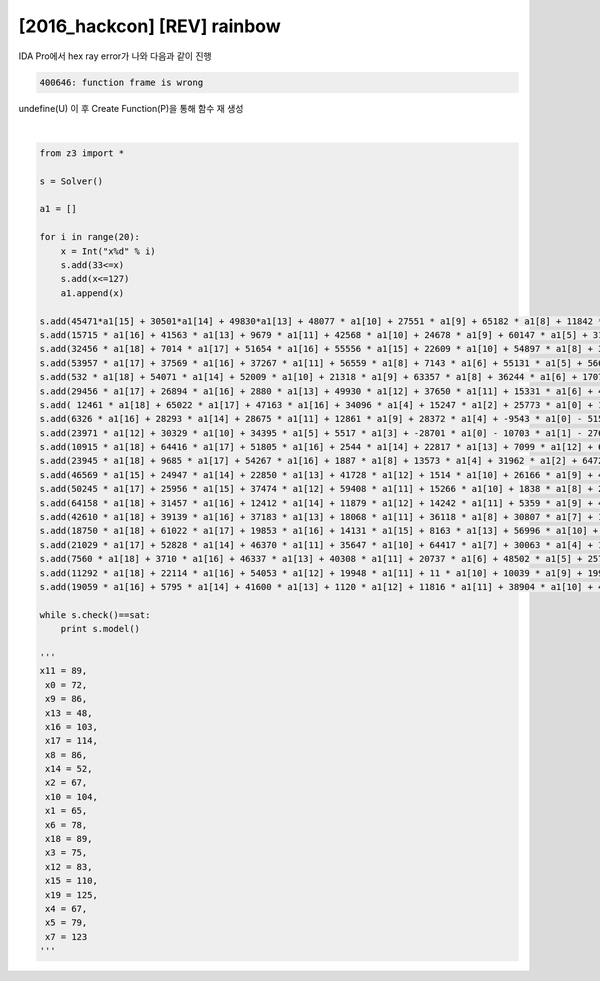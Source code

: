 =====================================================================
[2016_hackcon] [REV] rainbow
=====================================================================

IDA Pro에서 hex ray error가 나와 다음과 같이 진행 

.. code-block:: console

    400646: function frame is wrong

undefine(U) 이 후 Create Function(P)을 통해 함수 재 생성

|

.. code-block:: python

    from z3 import * 

    s = Solver() 

    a1 = []

    for i in range(20):
        x = Int("x%d" % i)
        s.add(33<=x)
        s.add(x<=127)
        a1.append(x)

    s.add(45471*a1[15] + 30501*a1[14] + 49830*a1[13] + 48077 * a1[10] + 27551 * a1[9] + 65182 * a1[8] + 11842 * a1[7] + 63310 * a1[6] + 13898 * a1[5] + 46609 * a1[3] + 28217 * a1[2] + -11000 * a1[0] - 46627 * a1[1] - 49550 * a1[4] - 49292 * a1[11] - 1629 * a1[12] - 9266 * a1[16] - 13808 * a1[17] - 30544 * a1[18] + 13392 * a1[19] == 19595924)
    s.add(15715 * a1[16] + 41563 * a1[13] + 9679 * a1[11] + 42568 * a1[10] + 24678 * a1[9] + 60147 * a1[5] + 31059 * a1[4] + 62618 * a1[2] + -35420 * a1[0] + 24844 * a1[1] - 452 * a1[3] - 43245 * a1[6] - 42619 * a1[7] - 58888 * a1[8] - 8787 * a1[12] - 58185 * a1[14] - 23586 * a1[15] - 24464 * a1[17] - 16170 * a1[18] - 36313 * a1[19] == -7712995)
    s.add(32456 * a1[18] + 7014 * a1[17] + 51654 * a1[16] + 55556 * a1[15] + 22609 * a1[10] + 54897 * a1[8] + 36361 * a1[5] + 1311 * a1[4] + 16505 * a1[3] + 11263 * a1[0] + 33126 * a1[1] - 7230 * a1[2] - 4486 * a1[6] - 4271 * a1[7] - 56477 * a1[9] - 53613 * a1[11] - 16104 * a1[12] - 61044 * a1[13] - 9955 * a1[14] + 38682 * a1[19] == 18417153)
    s.add(53957 * a1[17] + 37569 * a1[16] + 37267 * a1[11] + 56559 * a1[8] + 7143 * a1[6] + 55131 * a1[5] + 56695 * a1[2] + 1453 * a1[0] + 5833 * a1[1] - 52080 * a1[3] - 12907 * a1[4] - 440 * a1[7] - 8768 * a1[9] - 10175 * a1[10] - 41500 * a1[12] - 38023 * a1[13] - 64810 * a1[14] - 47116 * a1[15] - 1231 * a1[18] - 35323 * a1[19] == 2411816)
    s.add(532 * a1[18] + 54071 * a1[14] + 52009 * a1[10] + 21318 * a1[9] + 63357 * a1[8] + 36244 * a1[6] + 17077 * a1[4] + 11149 * a1[2] + 52001 * a1[0] + 23393 * a1[1] - 52350 * a1[3] - 3329 * a1[5] - 15462 * a1[7] - 63836 * a1[11] - 47848 * a1[12] - 7827 * a1[13] - 61128 * a1[15] - 6136 * a1[16] - 26085 * a1[17] + 18615 * a1[19]== 1410363)
    s.add(29456 * a1[17] + 26894 * a1[16] + 2880 * a1[13] + 49930 * a1[12] + 37650 * a1[11] + 15331 * a1[6] + 43713 * a1[4] + 27438 * a1[2] + 61062 * a1[0] - 61196 * a1[1] - 53701 * a1[3] - 46647 * a1[5] - 40318 * a1[7] - 11339 * a1[8] - 30543 * a1[9] - 8872 * a1[10] - 19921 * a1[14] - 43687 * a1[15] - 17471 * a1[18] - 9958 * a1[19] == -5694468)
    s.add( 12461 * a1[18] + 65022 * a1[17] + 47163 * a1[16] + 34096 * a1[4] + 15247 * a1[2] + 25773 * a1[0] + 11963 * a1[1] - 25741 * a1[3] - 49408 * a1[5] - 13033 * a1[6] - 21326 * a1[7] - 63232 * a1[8] - 3411 * a1[9] - 28620 * a1[10] - 12040 * a1[11] - 60222 * a1[12] - 46405 * a1[13] - 45780 * a1[14] - 38327 * a1[15] + 18881 * a1[19] == -11396530)
    s.add(6326 * a1[16] + 28293 * a1[14] + 28675 * a1[11] + 12861 * a1[9] + 28372 * a1[4] + -9543 * a1[0] - 5154 * a1[1] - 54004 * a1[2] - 2642 * a1[3] - 46192 * a1[5] - 63583 * a1[6] - 33961 * a1[7] - 57733 * a1[8] - 46651 * a1[10] - 64514 * a1[12] - 33301 * a1[13] - 5465 * a1[15] - 26160 * a1[17] - 2122 * a1[18] + 33147 * a1[19] == -26341235)
    s.add(23971 * a1[12] + 30329 * a1[10] + 34395 * a1[5] + 5517 * a1[3] + -28701 * a1[0] - 10703 * a1[1] - 27619 * a1[2] - 16331 * a1[4] - 8148 * a1[6] - 59420 * a1[7] - 42656 * a1[8] - 28243 * a1[9] - 18788 * a1[11] - 52430 * a1[13] - 52377 * a1[14] - 21498 * a1[15] - 2926 * a1[16] - 183 * a1[17] - 4660 * a1[18] + 49016 * a1[19] == -15360682)
    s.add(10915 * a1[18] + 64416 * a1[17] + 51805 * a1[16] + 2544 * a1[14] + 22817 * a1[13] + 7099 * a1[12] + 63464 * a1[10] + 23276 * a1[9] + 53423 * a1[7] + 37222 * a1[6] + 32102 * a1[3] + 2612 * a1[2] + 62962 * a1[0] - 37744 * a1[1] - 36658 * a1[4] - 41772 * a1[5] - 16747 * a1[8] - 11898 * a1[11] - 55611 * a1[15] + 8479 * a1[19] == 24893817)
    s.add(23945 * a1[18] + 9685 * a1[17] + 54267 * a1[16] + 1887 * a1[8] + 13573 * a1[4] + 31962 * a1[2] + 64729 * a1[0] + 4242 * a1[1] - 26135 * a1[3] - 28884 * a1[5] - 43353 * a1[6] - 22976 * a1[7] - 15302 * a1[9] - 33386 * a1[10] - 17807 * a1[11] - 27557 * a1[12] - 33154 * a1[13] - 53682 * a1[14] - 63448 * a1[15] - 31467 * a1[19] == -17431183)
    s.add(46569 * a1[15] + 24947 * a1[14] + 22850 * a1[13] + 41728 * a1[12] + 1514 * a1[10] + 26166 * a1[9] + 49910 * a1[8] + 4730 * a1[6] + 11428 * a1[5] + 40496 * a1[2] + -32890 * a1[0] - 44062 * a1[1] - 29569 * a1[3] - 59223 * a1[4] - 33014 * a1[7] - 63540 * a1[11] - 21475 * a1[16] - 59868 * a1[17] - 63808 * a1[18] - 42006 * a1[19] == -19435013)
    s.add(50245 * a1[17] + 25956 * a1[15] + 37474 * a1[12] + 59408 * a1[11] + 15266 * a1[10] + 1838 * a1[8] + 27458 * a1[7] + 14081 * a1[6] + 31108 * a1[0] - 5734 * a1[1] - 2969 * a1[2] - 38318 * a1[3] - 4302 * a1[4] - 5082 * a1[5] - 4607 * a1[9] - 42 * a1[13] - 54274 * a1[14] - 33513 * a1[16] - 36281 * a1[18] + 60905 * a1[19] == 19018520)
    s.add(64158 * a1[18] + 31457 * a1[16] + 12412 * a1[14] + 11879 * a1[12] + 14242 * a1[11] + 5359 * a1[9] + 45380 * a1[2] + -26727 * a1[0] - 36498 * a1[1] - 25278 * a1[3] - 65469 * a1[4] - 63411 * a1[5] - 11827 * a1[6] - 33194 * a1[7] - 54207 * a1[8] - 47523 * a1[10] - 22348 * a1[13] - 17269 * a1[15] - 51301 * a1[17] - 39008 * a1[19] == -28544240)
    s.add(42610 * a1[18] + 39139 * a1[16] + 37183 * a1[13] + 18068 * a1[11] + 36118 * a1[8] + 30807 * a1[7] + 11542 * a1[3] + 16698 * a1[0] + 9823 * a1[1] - 48029 * a1[2] - 57964 * a1[4] - 58848 * a1[5] - 43774 * a1[6] - 14155 * a1[9] - 15822 * a1[10] - 52308 * a1[12] - 38048 * a1[14] - 65437 * a1[15] - 29733 * a1[17] + 16964 * a1[19] == -11996652)
    s.add(18750 * a1[18] + 61022 * a1[17] + 19853 * a1[16] + 14131 * a1[15] + 8163 * a1[13] + 56996 * a1[10] + 15502 * a1[7] + 22717 * a1[5] + 4683 * a1[4] + 56463 * a1[3] + 64704 * a1[2] + 17527 * a1[0] - 46323 * a1[1] - 63925 * a1[6] - 53380 * a1[8] - 65168 * a1[9] - 47740 * a1[11] - 26515 * a1[12] - 3864 * a1[14] + 2263 * a1[19] == 7830991)
    s.add(21029 * a1[17] + 52828 * a1[14] + 46370 * a1[11] + 35647 * a1[10] + 64417 * a1[7] + 30063 * a1[4] + 15366 * a1[2] + -40635 * a1[0] + 58751 * a1[1] - 14997 * a1[3] - 27745 * a1[5] - 51122 * a1[6] - 15238 * a1[8] - 39488 * a1[9] - 47746 * a1[12] - 34066 * a1[13] - 45011 * a1[15] - 42181 * a1[16] - 34843 * a1[18] + 35777 * a1[19] == -694714)
    s.add(7560 * a1[18] + 3710 * a1[16] + 46337 * a1[13] + 40308 * a1[11] + 20737 * a1[6] + 48502 * a1[5] + 25796 * a1[3] + 52737 * a1[2] + -10871 * a1[0] + 52804 * a1[1] - 42474 * a1[4] - 9473 * a1[7] - 55955 * a1[8] - 34929 * a1[9] - 58827 * a1[10] - 18550 * a1[12] - 17349 * a1[14] - 47215 * a1[15] - 52355 * a1[17] + 50743 * a1[19] == -4772683)
    s.add(11292 * a1[18] + 22114 * a1[16] + 54053 * a1[12] + 19948 * a1[11] + 11 * a1[10] + 10039 * a1[9] + 19992 * a1[8] + 51167 * a1[7] + 39900 * a1[6] + 46510 * a1[5] + 55961 * a1[4] + 41846 * a1[2] + 7839 * a1[0] + 26505 * a1[1] - 3704 * a1[3] - 44936 * a1[13] - 23510 * a1[14] - 12555 * a1[15] - 60517 * a1[17] - 63711 * a1[19] == 14147533)
    s.add(19059 * a1[16] + 5795 * a1[14] + 41600 * a1[13] + 1120 * a1[12] + 11816 * a1[11] + 38904 * a1[10] + 40862 * a1[8] + 8579 * a1[3] + -9187 * a1[0] + 905 * a1[1] - 9209 * a1[2] - 20023 * a1[4] - 26790 * a1[5] - 31881 * a1[6] - 53344 * a1[7] - 24334 * a1[9] - 49814 * a1[15] - 24931 * a1[17] - 16320 * a1[18] - 23459 * a1[19]== -14915502)

    while s.check()==sat:
        print s.model()

    '''
    x11 = 89,
     x0 = 72,
     x9 = 86,
     x13 = 48,
     x16 = 103,
     x17 = 114,
     x8 = 86,
     x14 = 52,
     x2 = 67,
     x10 = 104,
     x1 = 65,
     x6 = 78,
     x18 = 89,
     x3 = 75,
     x12 = 83,
     x15 = 110,
     x19 = 125,
     x4 = 67,
     x5 = 79,
     x7 = 123
    '''
